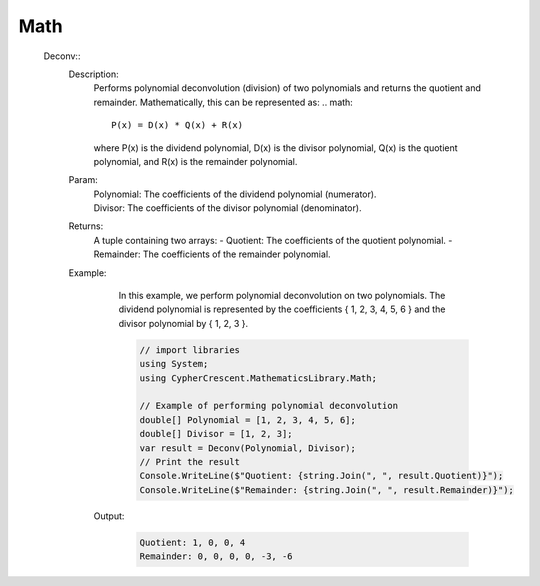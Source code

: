 Math
----


   Deconv::
      Description: 
          Performs polynomial deconvolution (division) of two polynomials and returns the quotient and remainder.
          Mathematically, this can be represented as:
          .. math::
             P(x) = D(x) * Q(x) + R(x)
          where P(x) is the dividend polynomial, D(x) is the divisor polynomial, Q(x) is the quotient polynomial, and R(x) is the remainder polynomial.
      Param: 
         | Polynomial:  The coefficients of the dividend polynomial (numerator).
         | Divisor:  The coefficients of the divisor polynomial (denominator).
      Returns: 
          A tuple containing two arrays:
          - Quotient: The coefficients of the quotient polynomial.
          - Remainder: The coefficients of the remainder polynomial.
      Example: 
          In this example, we perform polynomial deconvolution on two polynomials.
          The dividend polynomial is represented by the coefficients { 1, 2, 3, 4, 5, 6 } and the divisor polynomial by { 1, 2, 3 }.

          .. code-block:: CSharp 

             // import libraries
             using System;
             using CypherCrescent.MathematicsLibrary.Math;
         
             // Example of performing polynomial deconvolution
             double[] Polynomial = [1, 2, 3, 4, 5, 6];
             double[] Divisor = [1, 2, 3];
             var result = Deconv(Polynomial, Divisor);
             // Print the result
             Console.WriteLine($"Quotient: {string.Join(", ", result.Quotient)}");
             Console.WriteLine($"Remainder: {string.Join(", ", result.Remainder)}");

         Output: 


          .. code-block:: Terminal 

             Quotient: 1, 0, 0, 4
             Remainder: 0, 0, 0, 0, -3, -6
